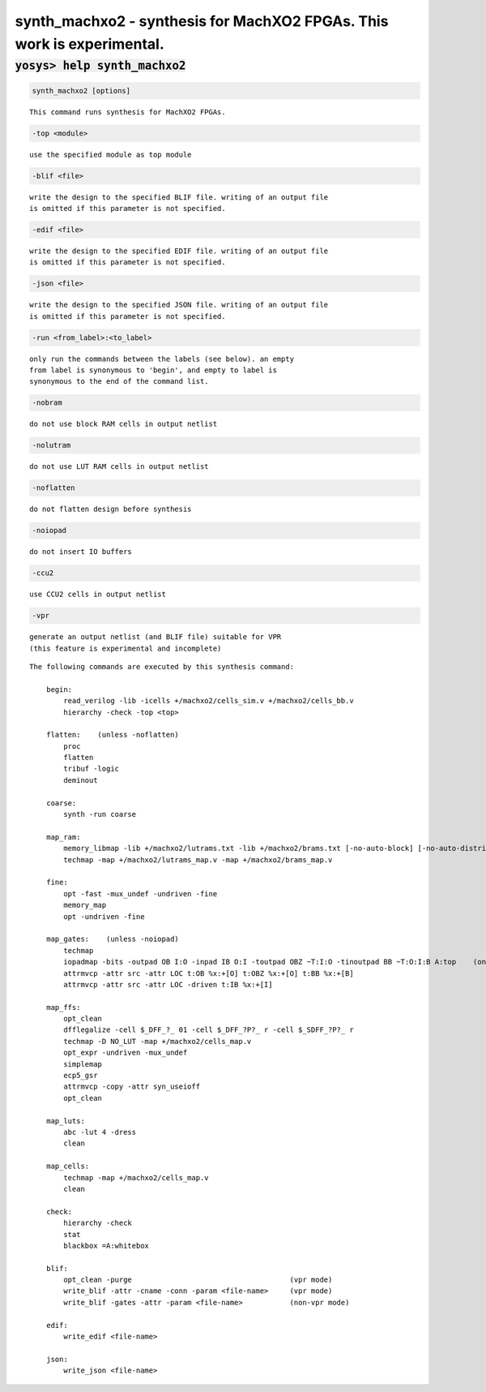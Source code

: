 =======================================================================
synth_machxo2 - synthesis for MachXO2 FPGAs. This work is experimental.
=======================================================================

.. raw:: latex

    \begin{comment}

:code:`yosys> help synth_machxo2`
--------------------------------------------------------------------------------

.. container:: cmdref


    .. code:: yoscrypt

        synth_machxo2 [options]

    ::

        This command runs synthesis for MachXO2 FPGAs.


    .. code:: yoscrypt

        -top <module>

    ::

            use the specified module as top module


    .. code:: yoscrypt

        -blif <file>

    ::

            write the design to the specified BLIF file. writing of an output file
            is omitted if this parameter is not specified.


    .. code:: yoscrypt

        -edif <file>

    ::

            write the design to the specified EDIF file. writing of an output file
            is omitted if this parameter is not specified.


    .. code:: yoscrypt

        -json <file>

    ::

            write the design to the specified JSON file. writing of an output file
            is omitted if this parameter is not specified.


    .. code:: yoscrypt

        -run <from_label>:<to_label>

    ::

            only run the commands between the labels (see below). an empty
            from label is synonymous to 'begin', and empty to label is
            synonymous to the end of the command list.


    .. code:: yoscrypt

        -nobram

    ::

            do not use block RAM cells in output netlist


    .. code:: yoscrypt

        -nolutram

    ::

            do not use LUT RAM cells in output netlist


    .. code:: yoscrypt

        -noflatten

    ::

            do not flatten design before synthesis


    .. code:: yoscrypt

        -noiopad

    ::

            do not insert IO buffers


    .. code:: yoscrypt

        -ccu2

    ::

            use CCU2 cells in output netlist


    .. code:: yoscrypt

        -vpr

    ::

            generate an output netlist (and BLIF file) suitable for VPR
            (this feature is experimental and incomplete)



    ::

        The following commands are executed by this synthesis command:

            begin:
                read_verilog -lib -icells +/machxo2/cells_sim.v +/machxo2/cells_bb.v
                hierarchy -check -top <top>

            flatten:    (unless -noflatten)
                proc
                flatten
                tribuf -logic
                deminout

            coarse:
                synth -run coarse

            map_ram:
                memory_libmap -lib +/machxo2/lutrams.txt -lib +/machxo2/brams.txt [-no-auto-block] [-no-auto-distributed]    (-no-auto-block if -nobram, -no-auto-distributed if -nolutram)
                techmap -map +/machxo2/lutrams_map.v -map +/machxo2/brams_map.v

            fine:
                opt -fast -mux_undef -undriven -fine
                memory_map
                opt -undriven -fine

            map_gates:    (unless -noiopad)
                techmap
                iopadmap -bits -outpad OB I:O -inpad IB O:I -toutpad OBZ ~T:I:O -tinoutpad BB ~T:O:I:B A:top    (only if '-iopad')
                attrmvcp -attr src -attr LOC t:OB %x:+[O] t:OBZ %x:+[O] t:BB %x:+[B]
                attrmvcp -attr src -attr LOC -driven t:IB %x:+[I]

            map_ffs:
                opt_clean
                dfflegalize -cell $_DFF_?_ 01 -cell $_DFF_?P?_ r -cell $_SDFF_?P?_ r
                techmap -D NO_LUT -map +/machxo2/cells_map.v
                opt_expr -undriven -mux_undef
                simplemap
                ecp5_gsr
                attrmvcp -copy -attr syn_useioff
                opt_clean

            map_luts:
                abc -lut 4 -dress
                clean

            map_cells:
                techmap -map +/machxo2/cells_map.v
                clean

            check:
                hierarchy -check
                stat
                blackbox =A:whitebox

            blif:
                opt_clean -purge                                     (vpr mode)
                write_blif -attr -cname -conn -param <file-name>     (vpr mode)
                write_blif -gates -attr -param <file-name>           (non-vpr mode)

            edif:
                write_edif <file-name>

            json:
                write_json <file-name>

.. raw:: latex

    \end{comment}

.. only:: latex

    ::

        
            synth_machxo2 [options]
        
        This command runs synthesis for MachXO2 FPGAs.
        
            -top <module>
                use the specified module as top module
        
            -blif <file>
                write the design to the specified BLIF file. writing of an output file
                is omitted if this parameter is not specified.
        
            -edif <file>
                write the design to the specified EDIF file. writing of an output file
                is omitted if this parameter is not specified.
        
            -json <file>
                write the design to the specified JSON file. writing of an output file
                is omitted if this parameter is not specified.
        
            -run <from_label>:<to_label>
                only run the commands between the labels (see below). an empty
                from label is synonymous to 'begin', and empty to label is
                synonymous to the end of the command list.
        
            -nobram
                do not use block RAM cells in output netlist
        
            -nolutram
                do not use LUT RAM cells in output netlist
        
            -noflatten
                do not flatten design before synthesis
        
            -noiopad
                do not insert IO buffers
        
            -ccu2
                use CCU2 cells in output netlist
        
            -vpr
                generate an output netlist (and BLIF file) suitable for VPR
                (this feature is experimental and incomplete)
        
        
        The following commands are executed by this synthesis command:
        
            begin:
                read_verilog -lib -icells +/machxo2/cells_sim.v +/machxo2/cells_bb.v
                hierarchy -check -top <top>
        
            flatten:    (unless -noflatten)
                proc
                flatten
                tribuf -logic
                deminout
        
            coarse:
                synth -run coarse
        
            map_ram:
                memory_libmap -lib +/machxo2/lutrams.txt -lib +/machxo2/brams.txt [-no-auto-block] [-no-auto-distributed]    (-no-auto-block if -nobram, -no-auto-distributed if -nolutram)
                techmap -map +/machxo2/lutrams_map.v -map +/machxo2/brams_map.v
        
            fine:
                opt -fast -mux_undef -undriven -fine
                memory_map
                opt -undriven -fine
        
            map_gates:    (unless -noiopad)
                techmap
                iopadmap -bits -outpad OB I:O -inpad IB O:I -toutpad OBZ ~T:I:O -tinoutpad BB ~T:O:I:B A:top    (only if '-iopad')
                attrmvcp -attr src -attr LOC t:OB %x:+[O] t:OBZ %x:+[O] t:BB %x:+[B]
                attrmvcp -attr src -attr LOC -driven t:IB %x:+[I]
        
            map_ffs:
                opt_clean
                dfflegalize -cell $_DFF_?_ 01 -cell $_DFF_?P?_ r -cell $_SDFF_?P?_ r
                techmap -D NO_LUT -map +/machxo2/cells_map.v
                opt_expr -undriven -mux_undef
                simplemap
                ecp5_gsr
                attrmvcp -copy -attr syn_useioff
                opt_clean
        
            map_luts:
                abc -lut 4 -dress
                clean
        
            map_cells:
                techmap -map +/machxo2/cells_map.v
                clean
        
            check:
                hierarchy -check
                stat
                blackbox =A:whitebox
        
            blif:
                opt_clean -purge                                     (vpr mode)
                write_blif -attr -cname -conn -param <file-name>     (vpr mode)
                write_blif -gates -attr -param <file-name>           (non-vpr mode)
        
            edif:
                write_edif <file-name>
        
            json:
                write_json <file-name>
        

